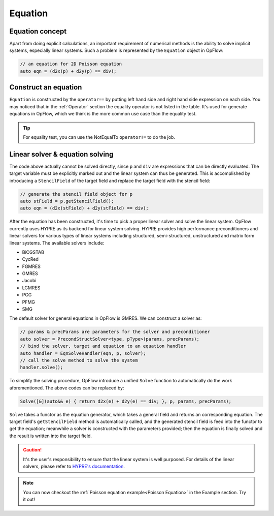 Equation
++++++++

Equation concept
----------------

Apart from doing explicit calculations, an important requirement of numerical methods is the ability to
solve implicit systems, especially linear systems. Such a problem is represented by the ``Equation``
object in OpFlow:

.. code-block:: cpp

    // an equation for 2D Poisson equation
    auto eqn = (d2x(p) + d2y(p) == div);

Construct an equation
---------------------

``Equation`` is constructed by the ``operator==`` by putting left hand side and right hand side expression
on each side. You may noticed that in the :ref:`Operator` section the equality operator is not listed in the table.
It's used for generate equations in OpFlow, which we think is the more common use case than the equality test.

.. tip::
    For equality test, you can use the NotEqualTo ``operator!=`` to do the job.

Linear solver & equation solving
--------------------------------

The code above actually cannot be solved directly, since ``p`` and ``div`` are expressions that can be directly
evaluated. The target variable must be explicitly marked out and the linear system can thus be generated.
This is accomplished by introducing a ``StencilField`` of the target field and replace the target field with
the stencil field:

.. code-block:: cpp

    // generate the stencil field object for p
    auto stField = p.getStencilField();
    auto eqn = (d2x(stField) + d2y(stField) == div);

After the equation has been constructed, it's time to pick a proper linear solver and solve the linear system.
OpFlow currently uses HYPRE as its backend for linear system solving. HYPRE provides high performance preconditioners
and linear solvers for various types of linear systems including structured, semi-structured, unstructured and
matrix form linear systems. The available solvers include:

- BiCGSTAB
- CycRed
- FGMRES
- GMRES
- Jacobi
- LGMRES
- PCG
- PFMG
- SMG

The default solver for general equations in OpFlow is GMRES. We can construct a solver as:

.. code-block:: cpp

    // params & precParams are parameters for the solver and preconditioner
    auto solver = PrecondStructSolver<type, pType>(params, precParams);
    // bind the solver, target and equation to an equation handler
    auto handler = EqnSolveHandler(eqn, p, solver);
    // call the solve method to solve the system
    handler.solve();

To simplify the solving procedure, OpFlow introduce a unified ``Solve`` function to automatically
do the work aforementioned. The above codes can be replaced by:

.. code-block:: cpp

    Solve([&](auto&& e) { return d2x(e) + d2y(e) == div; }, p, params, precParams);

``Solve`` takes a functor as the equation generator, which takes a general field and returns an
corresponding equation. The target field's ``getStencilField`` method is automatically called,
and the generated stencil field is feed into the functor to get the equation; meanwhile a solver
is constructed with the parameters provided; then the equation is finally solved and the result
is written into the target field.

.. caution::
    It's the user's responsibility to ensure that the linear system is well purposed. For details
    of the linear solvers, please refer to
    `HYPRE's documentation <https://hypre.readthedocs.io/en/latest/ch-intro.html>`_.

.. note::
    You can now checkout the :ref:`Poisson equation example<Poisson Equation>` in the Example section. Try it out!